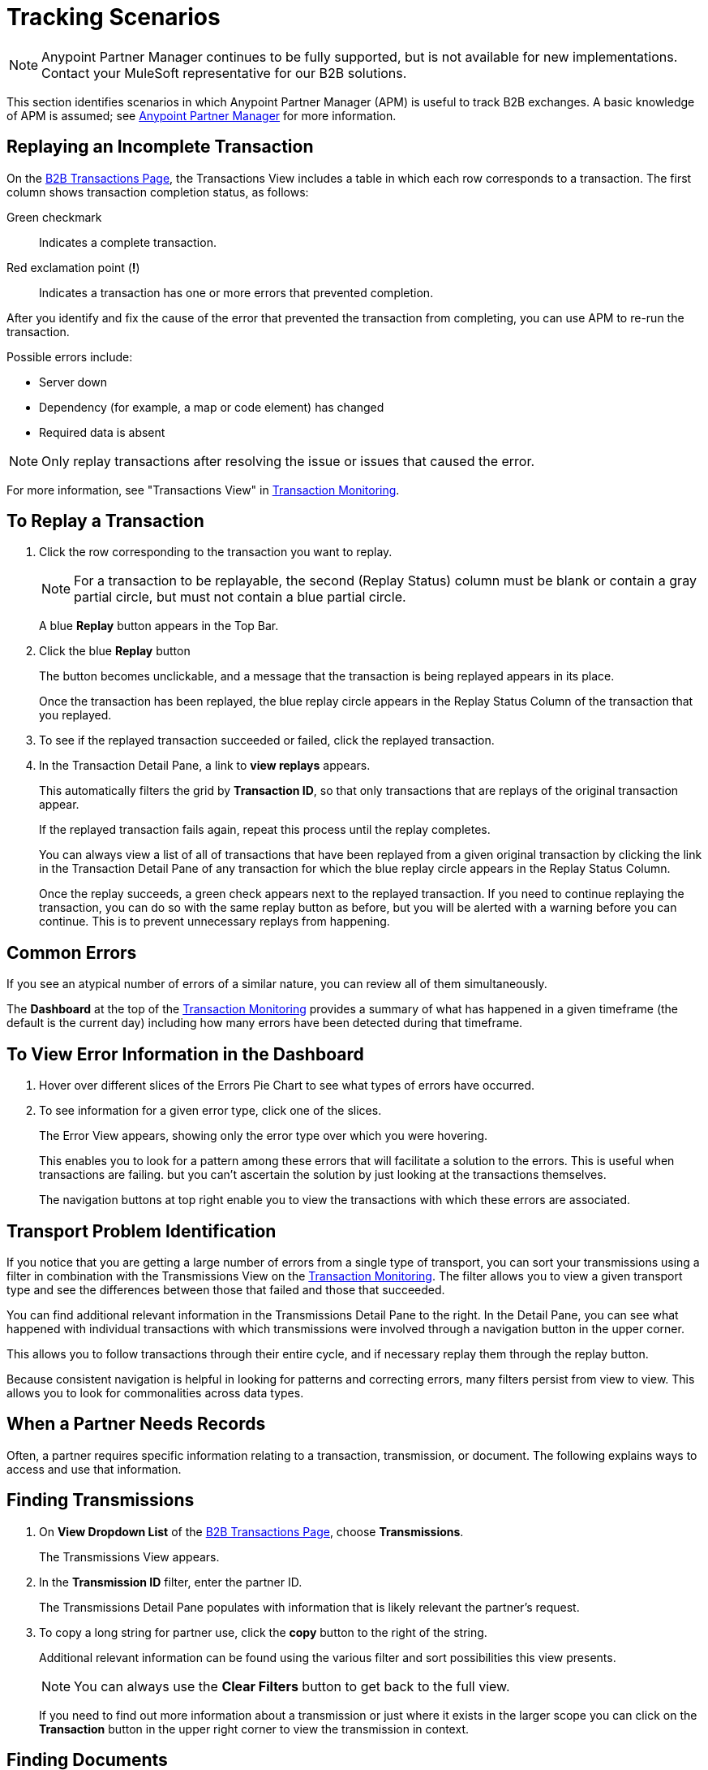 = Tracking Scenarios
:keywords: Anypoint b2b Anypoint Partner Manager concepts

NOTE: Anypoint Partner Manager continues to be fully supported, but is not available for new implementations. Contact your MuleSoft representative for our B2B solutions.

This section identifies scenarios in which Anypoint Partner Manager (APM) is useful to track B2B exchanges. A basic knowledge of APM is assumed; see  link:/anypoint-b2b/anypoint-partner-manager[Anypoint Partner Manager] for more information.

== Replaying an Incomplete Transaction

On the link:/anypoint-b2b/monitor-b2b-transactions[B2B Transactions Page], the Transactions View includes a table in which each row corresponds to a transaction.  The first column shows transaction completion status, as follows:

Green checkmark:: Indicates a complete transaction.
Red exclamation point (*!*):: Indicates a transaction has one or more errors that prevented completion.

After you identify and fix the cause of the error that prevented the transaction from completing, you can use APM to re-run the transaction.

Possible errors include:

* Server down
* Dependency (for example, a map or code element) has changed
* Required data is absent

NOTE: Only replay transactions after resolving the issue or issues that caused the error.

For more information, see "Transactions View" in link:/anypoint-b2b/transaction-monitoring[Transaction Monitoring].

== To Replay a Transaction

. Click the row corresponding to the transaction you want to replay.
+
NOTE: For a transaction to be replayable, the second (Replay Status) column must be blank or contain a gray partial circle, but must not contain a blue partial circle.
+
A blue *Replay* button appears in the Top Bar.
+
. Click the blue *Replay* button
+
The button becomes unclickable, and a message that the transaction is being replayed appears in its place.
+
Once the transaction has been replayed, the blue replay circle appears in the Replay Status Column of the transaction that you replayed.
+
. To see if the replayed transaction succeeded or failed, click the replayed transaction.
+
. In the Transaction Detail Pane, a link to *view replays* appears.
+
This automatically filters the grid by *Transaction ID*, so that only transactions that are replays of the original transaction appear.
+
If the replayed transaction fails again, repeat this process until the replay completes.
+
You can always view a list of all of transactions that have been replayed from a given original transaction by clicking the link in the Transaction Detail Pane of any transaction for which the blue replay circle appears in the Replay Status Column.
+
Once the replay succeeds, a green check appears next to the replayed transaction.
If you need to continue replaying the transaction, you can do so with the same replay button as before, but you will be alerted with a warning before you can continue. This is to prevent unnecessary replays from happening.

== Common Errors

If you see an atypical number of errors of a similar nature, you can review all of them simultaneously.

The *Dashboard* at the top of the link:/anypoint-b2b/transaction-monitoring[Transaction Monitoring] provides a summary of what has happened in a given timeframe (the default is the current day) including how many errors have been detected during that timeframe.

== To View Error Information in the Dashboard

. Hover over different slices of the Errors Pie Chart to see what types of errors have occurred.
. To see information for a given error type, click one of the slices.
+
The Error View appears, showing only the error type over which you were hovering.
+
This enables you to look for a pattern among these errors that will facilitate a solution to the errors. This is useful when transactions are failing. but you can't ascertain the solution by just looking at the transactions themselves.
+
The navigation buttons at top right enable you to view the transactions with which these errors are associated.

== Transport Problem Identification

If you notice that you are getting a large number of errors from a single type of transport, you can sort your transmissions using a filter in combination with the Transmissions View on the link:/anypoint-b2b/transaction-monitoring[Transaction Monitoring]. The filter allows you to view a given transport type and see the differences between those that failed and those that succeeded.

You can find additional relevant information in the Transmissions Detail Pane to the right. In the Detail Pane, you can see what happened with individual transactions with which transmissions were involved through a navigation button in the upper corner.

This allows you to follow transactions through their entire cycle, and if necessary replay them through the replay button.

Because consistent navigation is helpful in looking for patterns and correcting errors, many filters persist from view to view. This allows you to look for commonalities across data types.

== When a Partner Needs Records

Often, a partner requires specific information relating to a transaction, transmission, or document. The following explains ways to access and use that information.

== Finding Transmissions

. On *View Dropdown List* of the link:/anypoint-b2b/monitor-b2b-transactions[B2B Transactions Page], choose *Transmissions*.
+
The Transmissions View appears.
+
. In the *Transmission ID* filter, enter the partner ID.
+
The Transmissions Detail Pane populates with information that is likely relevant the partner's request.
+
. To copy a long string for partner use, click the *copy* button to the right of the string.
+
Additional relevant information can be found using the various filter and sort possibilities this view presents.
+
NOTE: You can always use the *Clear Filters* button to get back to the full view.
+
If you need to find out more information about a transmission or just where it exists in the larger scope you can click on the *Transaction* button in the upper right corner to view the transmission in context.

== Finding Documents

. On *View Dropdown List* of the link:/anypoint-b2b/monitor-b2b-transactions[B2B Transactions Page], choose *Documents*.
+
The Documents View appears.
. In the *Document ID* filter, enter the Document ID that the partner provided you.
+
The Document Detail Pane populates with information that is likely relevant to the partner's request.
+
To copy a long string for partner use, click the *copy* button to the right of the string.
+
Additional relevant information can be found using the various filter and sort possibilities this view presents.
+
NOTE: You can always use the *Clear Filters* button to get back to the full view.
+
If you need to find out more information about a document, or to see where it fits into the bigger picture, you can click on the *Transaction* button in the upper right corner to view the document in context.
